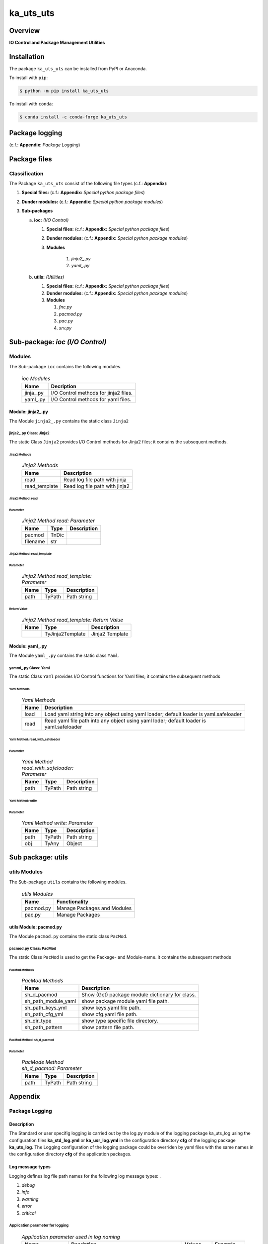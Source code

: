 ##########
ka_uts_uts
##########

Overview
********

.. start short_desc

**IO Control and Package Management Utilities**

.. end short_desc

Installation
************

.. start installation

The package ``ka_uts_uts`` can be installed from PyPI or Anaconda.

To install with ``pip``:

.. code-block:: shell

	$ python -m pip install ka_uts_uts

To install with ``conda``:

.. code-block:: shell

	$ conda install -c conda-forge ka_uts_uts

.. end installation

Package logging 
***************

(c.f.: **Appendix**: `Package Logging`)

Package files
*************

Classification
==============

The Package ``ka_uts_uts`` consist of the following file types (c.f.: **Appendix**):

#. **Special files:** (c.f.: **Appendix:** *Special python package files*)

#. **Dunder modules:** (c.f.: **Appendix:** *Special python package modules*)

#. **Sub-packages**

   a. **ioc:** *(I/O Control)*

      #. **Special files:** (c.f.: **Appendix:** *Special python package files*)

      #. **Dunder modules:** (c.f.: **Appendix:** *Special python package modules*)

      #. **Modules**

          #. *jinja2_.py*
          #. *yaml_.py*

   #. **utils:** *(Utilities)*

      #. **Special files:** (c.f.: **Appendix:** *Special python package files*)

      #. **Dunder modules:** (c.f.: **Appendix:** *Special python package modules*)

      #. **Modules**

         #. *fnc.py*
         #. *pacmod.py*
         #. *pac.py*
         #. *srv.py*


Sub-package: `ioc (I/O Control)`
********************************

Modules
=======

The Sub-package ``ioc`` contains the following modules.

  .. ioc-Modules-label:
  .. table:: *ioc Modules*

   +----------+-------------------------------------+
   |Name      |Decription                           |
   +==========+=====================================+
   |jinja\_.py|I/O Control methods for jinja2 files.|
   +----------+-------------------------------------+
   |yaml\_.py |I/O Control methods for yaml files.  |
   +----------+-------------------------------------+

Module: jinja2\_.py
-------------------

The Module ``jinja2_.py`` contains the static class ``Jinja2``

jinja2\_.py Class: Jinja2
^^^^^^^^^^^^^^^^^^^^^^^^^

The static Class ``Jinja2`` provides I/O Control methods for Jinja2 files;
it contains the subsequent methods.

Jinja2 Methods
""""""""""""""

  .. Jinja2-Methods-label:
  .. table:: *Jinja2 Methods*

   +-------------+------------------------------+
   |Name         |Description                   |
   +=============+==============================+
   |read         |Read log file path with jinja |
   +-------------+------------------------------+
   |read_template|Read log file path with jinja2|       
   +-------------+------------------------------+

Jinja2 Method: read
"""""""""""""""""""

Parameter
.........

  .. Jinja2-Method-read-Parameter-label:
  .. table:: *Jinja2 Method read: Parameter*

   +--------+-----+---------------+
   |Name    |Type |Description    |
   +========+=====+===============+
   |pacmod  |TnDic|               |
   +--------+-----+---------------+
   |filename|str  |               |
   +--------+-----+---------------+

Jinja2 Method: read_template
""""""""""""""""""""""""""""

Parameter
.........

  .. Jinja2-Method-read_template-Parameter-label:
  .. table:: *Jinja2 Method read_template: Parameter*

   +----+------+-----------+
   |Name|Type  |Description|
   +====+======+===========+
   |path|TyPath|Path string|
   +----+------+-----------+

Return Value
............

  .. Jinja2-Method-read_template-Return-Value-label:
  .. table:: *Jinja2 Method read_template: Return Value*

   +----+----------------+---------------+
   |Name|Type            |Description    |
   +====+================+===============+
   |    |TyJinja2Template|Jinja2 Template|
   +----+----------------+---------------+

Module: yaml\_.py
-----------------

The Module ``yaml_.py`` contains the static class ``Yaml``.

yamml\_.py Class: Yaml
^^^^^^^^^^^^^^^^^^^^^^

The static Class ``Yaml`` provides I/O Control functions for Yaml files;
it contains the subsequent methods

Yaml Methods
""""""""""""

  .. Yaml-Methods-label:
  .. table:: *Yaml Methods*

   +----+----------------------------------------------+
   |Name|Description                                   |
   +====+==============================================+
   |load|Load yaml string into any object using yaml   |
   |    |loader; default loader is yaml.safeloader     |
   +----+----------------------------------------------+
   |read|Read yaml file path into any object using yaml|
   |    |loder; default loader is yaml.safeloader      |
   +----+----------------------------------------------+

Yaml Method: read_with_safeloader
"""""""""""""""""""""""""""""""""

Parameter
.........

  .. Yaml-Method-read_with_safeloader-Parameter-label:
  .. table:: *Yaml Method read_with_safeloader: Parameter*

   +----+------+-----------+
   |Name|Type  |Description|
   +====+======+===========+
   |path|TyPath|Path string|
   +----+------+-----------+

Yaml Method: write
""""""""""""""""""

Parameter
.........

  .. Yaml-Method-write-Parameter:
  .. table:: *Yaml Method write: Parameter*

   +----+------+-----------+
   |Name|Type  |Description|
   +====+======+===========+
   |path|TyPath|Path string|
   +----+------+-----------+
   |obj |TyAny |Object     |
   +----+------+-----------+

Sub package: utils
******************

utils Modules
=============

The Sub-package ``utils`` contains the following modules.

  .. utils-Modules-label:
  .. table:: *utils Modules*

   +---------+---------------------------+
   |Name     |Functionality              |
   +=========+===========================+
   |pacmod.py|Manage Packages and Modules|
   +---------+---------------------------+
   |pac.py   |Manage Packages            |
   +---------+---------------------------+

utils Module: pacmod.py
-----------------------

The Module ``pacmod.py`` contains the static class ``PacMod``.

pacmod.py Class: PacMod
^^^^^^^^^^^^^^^^^^^^^^^

The static Class ``PacMod`` is used to get the Package- and Module-name.
it contains the subsequent methods

PacMod Methods
""""""""""""""

  .. PacMod Methods-label:
  .. table:: *PacMod Methods*

   +-------------------+-----------------------------------+
   |Name               |Description                        |
   +===================+===================================+
   |sh_d_pacmod        |Show (Get) package module          |
   |                   |dictionary for class.              |
   +-------------------+-----------------------------------+
   |sh_path_module_yaml|show package module yaml file path.|
   +-------------------+-----------------------------------+
   |sh_path_keys_yml   |show keys.yaml file path.          |
   +-------------------+-----------------------------------+
   |sh_path_cfg_yml    |show cfg.yaml file path.           |
   +-------------------+-----------------------------------+
   |sh_dir_type        |show type specific file directory. |
   +-------------------+-----------------------------------+
   |sh_path_pattern    |show pattern file path.            |
   +-------------------+-----------------------------------+

PacMod Method: sh_d_pacmod
""""""""""""""""""""""""""

Parameter
.........

  .. PacMod-Method-sh_d_pacmod-label:
  .. table:: *PacMode Method sh_d_pacmod: Parameter*

   +----+------+-----------+
   |Name|Type  |Description|
   +====+======+===========+
   |path|TyPath|Path string|
   +----+------+-----------+

Appendix
********

Package Logging
===============

Description
-----------

The Standard or user specifig logging is carried out by the log.py module of the logging
package ka_uts_log using the configuration files **ka_std_log.yml** or **ka_usr_log.yml**
in the configuration directory **cfg** of the logging package **ka_uts_log**.
The Logging configuration of the logging package could be overriden by yaml files with
the same names in the configuration directory **cfg** of the application packages.

Log message types
-----------------

Logging defines log file path names for the following log message types: .

#. *debug*
#. *info*
#. *warning*
#. *error*
#. *critical*

Application parameter for logging
^^^^^^^^^^^^^^^^^^^^^^^^^^^^^^^^^

  .. Application-parameter-used-in-log-naming-label:
  .. table:: *Application parameter used in log naming*

   +-----------------+---------------------------+----------+------------+
   |Name             |Decription                 |Values    |Example     |
   +=================+===========================+==========+============+
   |dir_dat          |Application data directory |          |/otev/data  |
   +-----------------+---------------------------+----------+------------+
   |tenant           |Application tenant name    |          |UMH         |
   +-----------------+---------------------------+----------+------------+
   |package          |Application package name   |          |otev_xls_srr|
   +-----------------+---------------------------+----------+------------+
   |cmd              |Application command        |          |evupreg     |
   +-----------------+---------------------------+----------+------------+
   |pid              |Process ID                 |          |æevupreg    |
   +-----------------+---------------------------+----------+------------+
   |log_ts_type      |Timestamp type used in     |ts,       |ts          |
   |                 |logging files|ts, dt       |dt        |            |
   +-----------------+---------------------------+----------+------------+
   |log_sw_single_dir|Enable single log directory|True,     |True        |
   |                 |or multiple log directories|False     |            |
   +-----------------+---------------------------+----------+------------+

Log type and Log directories
^^^^^^^^^^^^^^^^^^^^^^^^^^^^

Single or multiple Application log directories can be used for each message type:

  .. Log-types-and-Log-directories-label:
  .. table:: *Log types and directoriesg*

   +--------------+---------------+
   |Log type      |Log directory  |
   +--------+-----+--------+------+
   |long    |short|multiple|single|
   +========+=====+========+======+
   |debug   |dbqs |dbqs    |logs  |
   +--------+-----+--------+------+
   |info    |infs |infs    |logs  |
   +--------+-----+--------+------+
   |warning |wrns |wrns    |logs  |
   +--------+-----+--------+------+
   |error   |errs |errs    |logs  |
   +--------+-----+--------+------+
   |critical|crts |crts    |logs  |
   +--------+-----+--------+------+

Log files naming
^^^^^^^^^^^^^^^^

Naming Conventions
""""""""""""""""""

  .. Naming-conventions-for-logging-file-paths-label:
  .. table:: *Naming conventions for logging file paths*

   +--------+-------------------------------------------------------+-------------------------+
   |Type    |Directory                                              |File                     |
   +========+=======================================================+=========================+
   |debug   |/<dir_dat>/<tenant>/RUN/<package>/<cmd>/<Log directory>|<Log type>_<ts>_<pid>.log|
   +--------+-------------------------------------------------------+-------------------------+
   |info    |/<dir_dat>/<tenant>/RUN/<package>/<cmd>/<Log directory>|<Log type>_<ts>_<pid>.log|
   +--------+-------------------------------------------------------+-------------------------+
   |warning |/<dir_dat>/<tenant>/RUN/<package>/<cmd>/<Log directory>|<Log type>_<ts>_<pid>.log|
   +--------+-------------------------------------------------------+-------------------------+
   |error   |/<dir_dat>/<tenant>/RUN/<package>/<cmd>/<Log directory>|<Log type>_<ts>_<pid>.log|
   +--------+-------------------------------------------------------+-------------------------+
   |critical|/<dir_dat>/<tenant>/RUN/<package>/<cmd>/<Log directory>|<Log type>_<ts>_<pid>.log|
   +--------+-------------------------------------------------------+-------------------------+

Naming Examples
"""""""""""""""

  .. Naming-examples-for-logging-file-paths-label:
  .. table:: *Naming examples for logging file paths*

   +--------+--------------------------------------------+------------------------+
   |Type    |Directory                                   |File                    |
   +========+============================================+========================+
   |debug   |/data/otev/umh/RUN/otev_xls_srr/evupreg/logs|debs_1737118199_9470.log|
   +--------+--------------------------------------------+------------------------+
   |info    |/data/otev/umh/RUN/otev_xls_srr/evupreg/logs|infs_1737118199_9470.log|
   +--------+--------------------------------------------+------------------------+
   |warning |/data/otev/umh/RUN/otev_xls_srr/evupreg/logs|wrns_1737118199_9470.log|
   +--------+--------------------------------------------+------------------------+
   |error   |/data/otev/umh/RUN/otev_xls_srr/evupreg/logs|errs_1737118199_9470.log|
   +--------+--------------------------------------------+------------------------+
   |critical|/data/otev/umh/RUN/otev_xls_srr/evupreg/logs|crts_1737118199_9470.log|
   +--------+--------------------------------------------+------------------------+

Python Terminology
==================

Python packages
---------------

  .. Python packages-label:
  .. table:: *Python packages*

   +-----------+-----------------------------------------------------------------+
   |Name       |Definition                                                       |
   +===========+==========+======================================================+
   |Python     |Python packages are directories that contains the special module |
   |package    |``__init__.py`` and other modules, packages files or directories.|
   +-----------+-----------------------------------------------------------------+
   |Python     |Python sub-packages are python packages which are contained in   |
   |sub-package|another pyhon package.                                           |
   +-----------+-----------------------------------------------------------------+

Python package Sub-directories
^^^^^^^^^^^^^^^^^^^^^^^^^^^^^^

  .. Python package-Sub-directories-label:
  .. table:: *Python packages Sub-directories*

   +----------------------+-------------------------------+
   |Name                  |Definition                     |
   +======================+==========+====================+
   |Python package        |Sub-directories are directories|
   |sub-directory         |contained in python packages.  |
   +----------------------+-------------------------------+
   |Special Python package|Python package sub-directories |
   |sub-directory         |with a special meaning.        |
   +----------------------+-------------------------------+

Special python package Sub-directories
""""""""""""""""""""""""""""""""""""""

  .. Special-python-package-Sub-directories-label:
  .. table:: *Special python Sub-directories*

   +-------+------------------------------------------+
   |Name   |Description                               |
   +=======+==========================================+
   |bin    |Directory for package scripts.            |
   +-------+------------------------------------------+
   |cfg    |Directory for package configuration files.|
   +-------+------------------------------------------+
   |data   |Directory for package data files.         |
   +-------+------------------------------------------+
   |service|Directory for systemd service scripts.    |
   +-------+------------------------------------------+

Python package files
^^^^^^^^^^^^^^^^^^^^

  .. Python-package-files-label:
  .. table:: *Python package files*

   +--------------+---------------------------------------------------------+
   |Name          |Definition                                               |
   +==============+==========+==============================================+
   |Python        |Files within a python package.                           |
   |package files |                                                         |
   +--------------+---------------------------------------------------------+
   |Special python|Package files which are not modules and used as python   |
   |package files |and used as python marker files like ``__init__.py``.    |
   +--------------+---------------------------------------------------------+
   |Python package|Files with suffix ``.py``; they could be empty or contain|
   |module        |python code; other modules can be imported into a module.|
   +--------------+---------------------------------------------------------+
   |Special python|Modules like ``__init__.py`` or ``main.py`` with special |
   |package module|names and functionality.                                 |
   +--------------+---------------------------------------------------------+

Special python package files
""""""""""""""""""""""""""""

  .. Special-python-package-files-label:
  .. table:: *Special python package files*

   +--------+--------+---------------------------------------------------------------+
   |Name    |Type    |Description                                                    |
   +========+========+===============================================================+
   |py.typed|Type    |The ``py.typed`` file is a marker file used in Python packages |
   |        |checking|to indicate that the package supports type checking. This is a |
   |        |marker  |part of the PEP 561 standard, which provides a standardized way|
   |        |file    |to package and distribute type information in Python.          |
   +--------+--------+---------------------------------------------------------------+

Special python package modules
""""""""""""""""""""""""""""""

  .. Special-Python-package-modules-label:
  .. table:: *Special Python package modules*

   +--------------+-----------+-----------------------------------------------------------------+
   |Name          |Type       |Description                                                      |
   +==============+===========+=================================================================+
   |__init__.py   |Package    |The dunder (double underscore) module ``__init__.py`` is used to |
   |              |directory  |execute initialisation code or mark the directory it contains as |
   |              |marker     |a package. The Module enforces explicit imports and thus clear   |
   |              |file       |namespace use and call them with the dot notation.               |
   +--------------+-----------+-----------------------------------------------------------------+
   |__main__.py   |entry point|The dunder module ``__main__.py`` serves as an entry point for   |
   |              |for the    |the package. The module is executed when the package is called by|
   |              |package    |the interpreter with the command **python -m <package name>**.   |
   +--------------+-----------+-----------------------------------------------------------------+
   |__version__.py|Version    |The dunder module ``__version__.py`` consist of assignment       |
   |              |file       |statements used in Versioning.                                   |
   +--------------+-----------+-----------------------------------------------------------------+

Python elements
---------------

  .. Python elements-label:
  .. table:: *Python elements*

   +---------------------+--------------------------------------------------------+
   |Name                 |Description                                             |
   +=====================+========================================================+
   |Python method        |Python functions defined in python modules.             |
   +---------------------+--------------------------------------------------------+
   |Special python method|Python functions with special names and functionalities.|
   +---------------------+--------------------------------------------------------+
   |Python class         |Classes defined in python modules.                      |
   +---------------------+--------------------------------------------------------+
   |Python class method  |Python methods defined in python classes                |
   +---------------------+--------------------------------------------------------+

Special python methods
^^^^^^^^^^^^^^^^^^^^^^

  .. Special-python-methods-label:
  .. table:: *Special python methods*

   +--------+------------+----------------------------------------------------------+
   |Name    |Type        |Description                                               |
   +========+============+==========================================================+
   |__init__|class object|The special method ``__init__`` is called when an instance|
   |        |constructor |(object) of a class is created; instance attributes can be|
   |        |method      |defined and initalized in the method.                     |
   +--------+------------+----------------------------------------------------------+

Table of Contents
=================

.. contents:: **Table of Content**
